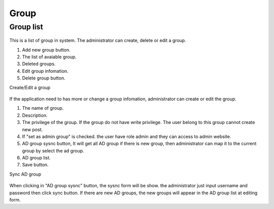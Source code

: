 =====
Group
=====

Group list
---------------------

.. figure:: ../Resources/Images/group_list.png
   :alt: interface_basic
   :scale: 100 %

This is a list of group in system. The administrator can create, delete or edit a group.

#. Add new group button.
#. The list of avaiable group.
#. Deleted groups.
#. Edit group infomation.
#. Delete group button.


Create/Edit a group

.. figure:: ../Resources/Images/group_edit.png
   :alt: interface_basic
   :scale: 100 %

If the application need to has more or change a group infomation, administrator can create or edit the group.

#. The name of group.
#. Description.
#. The privilege of the group. If the group do not have write privilege. The user belong to this group cannot create new post.
#. If "set as admin group" is checked. the user have role admin and they can access to admin website.
#. AD group sysnc button, It will get all AD group if there is new group, then administrator can map it to the current group by select the ad group.
#. AD group list.
#. Save button.

Sync AD group 

.. figure:: ../Resources/Images/group_sync.png
   :alt: interface_basic
   :scale: 100 %

When clicking in "AD group sysnc" button, the sysnc form will be show. the administrator just input username and password then click sync button. If there are new AD groups, the new groups will appear in the AD group list at editing form.